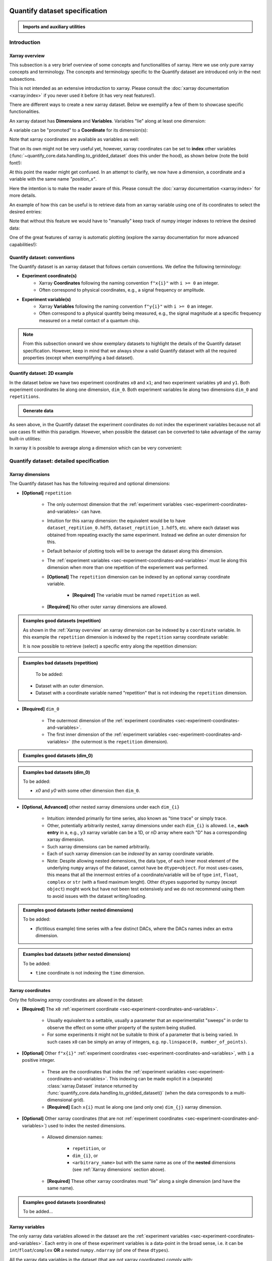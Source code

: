 Quantify dataset specification
==============================


.. admonition:: Imports and auxiliary utilities
    :class: dropdown


    .. jupyter-execute::
        :hide-output:

        import numpy as np
        import xarray as xr
        import matplotlib.pyplot as plt
        from quantify_core.data import handling as dh
        from quantify_core.measurement import grid_setpoints
        from qcodes import ManualParameter
        from rich import pretty
        from pathlib import Path
        from quantify_core.data.handling import get_datadir, set_datadir

        pretty.install()


        def assign_dataset_attrs(ds: xr.Dataset) -> dict:
            tuid = dh.gen_tuid()
            ds.attrs.update(
                {
                    "grid": True,
                    "grid_uniformly_spaced": True,  # pyqt requires interpolation
                    "tuid": tuid,
                    "quantify_dataset_version": "v1.0",
                }
            )
            return ds.attrs


        def dataset_round_trip(ds: xr.Dataset) -> xr.Dataset:
            assign_dataset_attrs(ds)
            tuid = ds.attrs["tuid"]
            dh.write_dataset(Path(dh.create_exp_folder(tuid)) / dh.DATASET_NAME, ds)
            return dh.load_dataset(tuid)


        def par_to_attrs(par):
            return {"units": par.unit, "long_name": par.label, "standard_name": par.name}


        set_datadir(Path.home() / "quantify-data")  # change me!


Introduction
------------


Xarray overview
~~~~~~~~~~~~~~~


This subsection is a very brief overview of some concepts and functionalities of xarray. Here we use only pure xarray concepts and terminology. The concepts and terminology specific to the Quantify dataset are introduced only in the next subsections.

This is not intended as an extensive introduction to xarray. Please consult the :doc:`xarray documentation <xarray:index>` if you never used it before (it has very neat features!).

There are different ways to create a new xarray dataset. Below we exemplify a few of them to showcase specific functionalities.

An xarray dataset has **Dimensions** and **Variables**. Variables "lie" along at least one dimension:


.. jupyter-execute::

    n = 5
    name_dim_a = "position_x"
    name_dim_b = "velocity_x"
    dataset = xr.Dataset(
        data_vars={
            "position": (  # variable name
                name_dim_a,  # dimension(s)' name(s)
                np.linspace(-5, 5, n),  # variable values
                {"units": "m", "long_name": "Position"},  # variable attributes
            ),
            "velocity": (
                name_dim_b,
                np.linspace(0, 10, n),
                {"units": "m/s", "long_name": "Velocity"},
            ),
        },
        attrs={"key": "my metadata"},
    )
    dataset


.. jupyter-execute::

    dataset.dims


.. jupyter-execute::

    dataset.variables


A variable can be "promoted" to a **Coordinate** for its dimension(s):


.. jupyter-execute::

    position = np.linspace(-5, 5, n)
    dataset = xr.Dataset(
        data_vars={
            "position": (name_dim_a, position, {"units": "m", "long_name": "Position"}),
            "velocity": (
                name_dim_a,
                1 + position ** 2,
                {"units": "m/s", "long_name": "Velocity"},
            ),
        },
        # We could add coordinates like this as well:
        # coords={"position": (name_dim_a, position, {"units": "m", "long_name": "Position"})},
        attrs={"key": "my metadata"},
    )
    dataset = dataset.set_coords(
        ["position"]
    )  # promote the position variable to a coordinate
    dataset


.. jupyter-execute::

    dataset.coords["position"]


Note that xarray coordinates are available as variables as well:


.. jupyter-execute::

    dataset.variables["position"]


That on its own might not be very useful yet, however, xarray coordinates can be set to **index** other variables (:func:`~quantify_core.data.handling.to_gridded_dataset` does this under the hood), as shown below (note the bold font!):


.. jupyter-execute::

    dataset = dataset.set_index({"position_x": "position"})
    dataset.position_x.attrs["units"] = "m"
    dataset.position_x.attrs["long_name"] = "Position x"
    dataset


At this point the reader might get confused. In an attempt to clarify, we now have a dimension, a coordinate and a variable with the same name `"position_x"`.


.. jupyter-execute::

    dataset.dims


.. jupyter-execute::

    dataset.coords


.. jupyter-execute::

    dataset.variables["position_x"]


Here the intention is to make the reader aware of this. Please consult the :doc:`xarray documentation <xarray:index>` for more details.

An example of how this can be useful is to retrieve data from an xarray variable using one of its coordinates to select the desired entries:


.. jupyter-execute::

    retrieved_value = dataset.velocity.sel(position_x=2.5)
    retrieved_value


Note that without this feature we would have to "manually" keep track of numpy integer indexes to retrieve the desired data:


.. jupyter-execute::

    dataset.velocity.values[3], retrieved_value.values == dataset.velocity.values[3]


One of the great features of xarray is automatic plotting (explore the xarray documentation for more advanced capabilities!):


.. jupyter-execute::

    _ = dataset.velocity.plot(marker="o")


.. _sec-experiment-coordinates-and-variables:

Quantify dataset: conventions
~~~~~~~~~~~~~~~~~~~~~~~~~~~~~

The Quantify dataset is an xarray dataset that follows certain conventions. We define the following terminology:

- **Experiment coordinate(s)**
    - Xarray **Coordinates** following the naming convention ``f"x{i}"`` with ``i >= 0`` an integer.
    - Often correspond to physical coordinates, e.g., a signal frequency or amplitude.
- **Experiment variable(s)**
    - Xarray **Variables** following the naming convention ``f"y{i}"`` with ``i >= 0`` an integer.
    - Often correspond to a physical quantity being measured, e.g., the signal magnitude at a specific frequency measured on a metal contact of a quantum chip.

.. note::

    From this subsection onward we show exemplary datasets to highlight the details of the Quantify dataset specification.
    However, keep in mind that we always show a valid Quantify dataset with all the required properties (except when exemplifying a bad dataset).

Quantify dataset: 2D example
~~~~~~~~~~~~~~~~~~~~~~~~~~~~

In the dataset below we have two experiment coordinates ``x0`` and ``x1``; and two experiment variables ``y0`` and ``y1``. Both experiment coordinates lie along one dimension, ``dim_0``. Both experiment variables lie along two dimensions ``dim_0`` and ``repetitions``.


.. admonition:: Generate data
    :class: dropdown


    .. jupyter-execute::

        x0s = np.linspace(0.45, 0.55, 30)
        x1s = np.linspace(0, 100e-9, 40)
        time_par = ManualParameter(name="time", label="Time", unit="s")
        amp_par = ManualParameter(name="amp", label="Flux amplitude", unit="V")
        pop_q0_par = ManualParameter(name="pop_q0", label="Population Q0", unit="arb. unit")
        pop_q1_par = ManualParameter(name="pop_q1", label="Population Q1", unit="arb. unit")

        x0s, x1s = grid_setpoints([x0s, x1s], [amp_par, time_par]).T
        x0s_norm = np.abs((x0s - x0s.mean()) / (x0s - x0s.mean()).max())
        y0s = (1 - x0s_norm) * np.sin(
            2 * np.pi * x1s * 1 / 30e-9 * (x0s_norm + 0.5)
        )  # ~chevron
        y1s = -y0s  # mock inverted population for q1

        dataset = dataset_2d_example = xr.Dataset(
            data_vars={
                "y0": (
                    ("repetition", "dim_0"),
                    [y0s + np.random.random(y0s.shape) / k for k in (100, 10, 5)],
                    par_to_attrs(pop_q0_par),
                ),
                "y1": (
                    ("repetition", "dim_0"),
                    [y1s + np.random.random(y1s.shape) / k for k in (100, 10, 5)],
                    par_to_attrs(pop_q1_par),
                ),
            },
            coords={
                "x0": ("dim_0", x0s, par_to_attrs(amp_par)),
                "x1": ("dim_0", x1s, par_to_attrs(time_par)),
            },
        )

        assert dataset == dataset_round_trip(dataset)  # confirm read/write


.. jupyter-execute::

    dataset


As seen above, in the Quantify dataset the experiment coordinates do not index the experiment variables because not all use cases fit within this paradigm. However, when possible the dataset can be converted to take advantage of the xarray built-in utilities:


.. jupyter-execute::

    dataset_gridded = dh.to_gridded_dataset(dataset_2d_example)
    dataset_gridded.y0.plot.pcolormesh(x="x0", y="x1", col="repetition")
    dataset_gridded.y1.plot.pcolormesh(x="x0", y="x1", col="repetition")
    pass


In xarray it is possible to average along a dimension which can be very convenient:


.. jupyter-execute::

    dataset_gridded.y0.mean(dim="repetition").plot(x="x0")
    pass


Quantify dataset: detailed specification
----------------------------------------


Xarray dimensions
~~~~~~~~~~~~~~~~~


The Quantify dataset has has the following required and optional dimensions:

- **[Optional]** ``repetition``

    - The only outermost dimension that the :ref:`experiment variables <sec-experiment-coordinates-and-variables>` can have.
    - Intuition for this xarray dimension: the equivalent would be to have ``dataset_reptition_0.hdf5``, ``dataset_reptition_1.hdf5``, etc. where each dataset was obtained from repeating exactly the same experiment. Instead we define an outer dimension for this.
    - Default behavior of plotting tools will be to average the dataset along this dimension.
    - The :ref:`experiment variables <sec-experiment-coordinates-and-variables>` must lie along this dimension when more than one repetition of the experiement was performed.
    - **[Optional]** The ``repetition`` dimension can be indexed by an optional xarray coordinate variable.

        - **[Required]** The variable must be named ``repetition`` as well.

    - **[Required]** No other outer xarray dimensions are allowed.



.. admonition:: Examples good datasets (repetition)
    :class: dropdown

    As shown in the :ref:`Xarray overview` an xarray dimension can be indexed by a ``coordinate`` variable. In this example the ``repetition`` dimension is indexed by the ``repetition`` xarray coordinate variable:


    .. jupyter-execute::

        dataset = xr.Dataset(
            data_vars={
                "y0": (
                    ("repetition", "dim_0"),
                    [y0s + np.random.random(y0s.shape) / k for k in (100, 10, 5)],
                    par_to_attrs(pop_q0_par),
                ),
                "y1": (
                    ("repetition", "dim_0"),
                    [y1s + np.random.random(y1s.shape) / k for k in (100, 10, 5)],
                    par_to_attrs(pop_q1_par),
                ),
            },
            coords={
                "x0": ("dim_0", x0s, par_to_attrs(amp_par)),
                "x1": ("dim_0", x1s, par_to_attrs(time_par)),
                # here we choose to index the repetition dimension with an array of strings
                "repetition": ("repetition", ["noisy", "very noisy", "very very noisy"]),
            },
        )

        dataset_gridded = dh.to_gridded_dataset(dataset)
        dataset_gridded


    It is now possible to retrieve (select) a specific entry along the repetition dimension:


    .. jupyter-execute::

        dataset_gridded.y0.sel(repetition="very noisy").plot(x="x0")
        pass


.. admonition:: Examples bad datasets (repetition)
    :class: dropdown

     To be added:

    - Dataset with an outer dimension.
    - Dataset with a coordinate variable named "repetition" that is not indexing the ``repetition`` dimension.


- **[Required]** ``dim_0``

    - The outermost dimension of the :ref:`experiment coordinates <sec-experiment-coordinates-and-variables>`.
    - The first inner dimension of the :ref:`experiment variables <sec-experiment-coordinates-and-variables>` (the outermost is the ``repetition`` dimension).



.. admonition:: Examples good datasets (dim_0)
    :class: dropdown


    .. jupyter-execute::

        dataset_2d_example


.. admonition:: Examples bad datasets (dim_0)
    :class: dropdown

    To be added:

    - `x0` and `y0` with some other dimension then ``dim_0``.



- **[Optional, Advanced]** other nested xarray dimensions under each ``dim_{i}``

    - Intuition: intended primarily for time series, also known as "time trace" or simply trace.
    - Other, potentially arbitrarily nested, xarray dimensions under each ``dim_{i}`` is allowed. I.e., **each entry** in a, e.g., ``y3`` xarray variable can be a 1D, or nD array where each "D" has a corresponding xarray dimension.
    - Such xarray dimensions can be named arbitrarily.
    - Each of such xarray dimension can be *indexed* by an xarray coordinate variable.
    - Note: Despite allowing nested demensions, the data type, of each inner most element of the underlying ``numpy`` arrays of the dataset, cannot have be ``dtype=object``. For most uses-cases, this means that all the innermost entries of a coordinate/variable will be of type ``int``, ``float``, ``complex`` or ``str`` (with a fixed maximum lenght). Other ``dtype``\s supported by numpy (except ``object``) moght work but have not been test extensively and we do not recommend using them to avoid issues with the dataset writing/loading.



.. admonition:: Examples good datasets (other nested dimensions)
    :class: dropdown

    To be added:

    - (fictitious example) time series with a few distinct DACs, where the DACs names index an extra dimension.



.. admonition:: Examples bad datasets (other nested dimensions)
    :class: dropdown

    To be added:

    - ``time`` coordinate is not indexing the ``time`` dimension.



Xarray coordinates
~~~~~~~~~~~~~~~~~~


Only the following `xarray` coordinates are allowed in the dataset:

- **[Required]** The ``x0`` :ref:`experiment coordinate <sec-experiment-coordinates-and-variables>`.

    - Usually equivalent to a settable, usually a parameter that an experimentalist "sweeps" in order to observe the effect on some other property of the system being studied.
    - For some experiments it might not be suitable to think of a parameter that is being varied. In such cases ``x0`` can be simply an array of integers, e.g. ``np.linspace(0, number_of_points)``.

- **[Optional]** Other ``f"x{i}"`` :ref:`experiment coordinates <sec-experiment-coordinates-and-variables>`, with ``i`` a positive integer.

    - These are the coordinates that index the :ref:`experiment variables <sec-experiment-coordinates-and-variables>`. This indexing can be made explicit in a (separate) :class:`xarray.Dataset` instance returned by :func:`quantify_core.data.handling.to_gridded_dataset()` (when the data corresponds to a multi-dimensional grid).

    - **[Required]** Each ``x{i}`` must lie along one (and only one) ``dim_{j}`` xarray dimension.

- **[Optional]** Other xarray coordinates (that are not :ref:`experiment coordinates <sec-experiment-coordinates-and-variables>`) used to index the nested dimensions.

    - Allowed dimension names:

        - ``repetition``, or
        - ``dim_{i}``, or
        - ``<arbitrary_name>`` but with the same name as one of the **nested** dimensions (see :ref:`Xarray dimensions` section above).

    - **[Required]** These other xarray coordinates must "lie" along a single dimension (and have the same name).



.. admonition:: Examples good datasets (coordinates)
    :class: dropdown

    To be added...


Xarray variables
~~~~~~~~~~~~~~~~


The only xarray data variables allowed in the dataset are the :ref:`experiment variables <sec-experiment-coordinates-and-variables>`. Each entry in one of these experiment variables is a data-point in the broad sense, i.e. it can be ``int``/``float``/``complex`` **OR** a nested ``numpy.ndarray`` (of one of these ``dtypes``).

All the xarray data variables in the dataset (that are not xarray coordinates) comply with:

- Naming:

    - ``y{i}`` where ``i => 0`` is an integer; **OR**
    - ``y{i}_<arbitrary>`` where ``i => 0`` is an integer such that matches an existing ``y{i}`` in the same dataset.

        - This is intended to denote a meaningful connection between ``y{i}`` and ``y{i}_<arbitrary>``.
        - **[Required]** The number of elements in ``y{i}`` and ``y{i}_<arbitrary>`` must be the same along the ``dim_{j}`` dimension.
        - E.g., the digitized time traces stored in ``y0_trace(repetition, dim_0, time)`` and the demodulated values ``y0(repetition, dim_0)`` represent the same measurement with different levels of detail.

    - Rationale: facilitates inspecting and processing the dataset in an intuitive way.

- **[Required]** Lie along a ``dim_{i}`` dimension.
- **[Optional]** Lie along additional nested xarray dimensions.



.. admonition:: Examples good datasets (variables)
    :class: dropdown

    To be added...

    - ``y0_trace(repetition, dim_0, time)`` and the demodulated values ``y0(repetition, dim_0)``



    Dataset with two ``y{i}``:


    .. jupyter-execute::

        dataset_2d_example


Dataset attributes
~~~~~~~~~~~~~~~~~~


The dataset must have the following attributes:

- ``grid`` (``bool``)

    - Specifies if the experiment coordinates are the "unrolled" points (also known as "unstacked") corresponding to a grid. If ``True`` than it is possible to use :func:`quantify_core.data.handling.to_gridded_dataset()` to convert the dataset.

- ``grid_uniformly_spaced`` (``bool``)

    - Can be ``True`` only if ``grid`` is also ``True``.
    - Specifies if all the experiment coordinates are homogeneously spaced. If, e.g., ``x0`` was generated with ``np.logspace(0, 15, 10)`` then this attribute must be ``False``.

- ``tuid`` (``str``)

    - The unique identifier of the dataset. See :class:`quantify_core.data.types.TUID`.

- ``quantify_dataset_version`` (``str``)

    - The quantify dataset version.


.. jupyter-execute::

    dataset_2d_example.attrs


Note that xarray automatically provides the attributes as python attributes:


.. jupyter-execute::

    dataset_2d_example.quantify_dataset_version, dataset_2d_example.tuid


Experiment coordinates and variables attributes
~~~~~~~~~~~~~~~~~~~~~~~~~~~~~~~~~~~~~~~~~~~~~~~


Both, the experiment coordinates and the experiment variables, are required to have the following attributes:

- ``standard_name`` (``str``)

    - Usually a short name. Often corresponding to the name of a :class:`~qcodes.instrument.parameter.Parameter`.
    - The name should be a valid python variable composed of lower-case alphanumeric characters and ``_`` (underscore).

- ``long_name`` (``str``)

    - A human readable name. Usually used as the label of a plot axis.

- ``units`` (``str``)

    - The unit(s) of this experiment coordinate. If has no units, use an empty string: ``""``. If the units are arbitrary use ``"arb. unit"``.
    - NB This attribute was not named ``unit`` to preserve compatibility with xarray plotting methods.

Optionally the following attributes may be present as well:

- ``batched`` (``bool``)

    - Specifies if the data acquisition supported the batched mode. See also :ref:`.batched and .batch_size <sec-batched-and-batch_size>` section.

- ``batch_size`` (``bool``)

    - When ``batched=True``, ``batch_size`` specifies the (maximum) size of a batch for this particular experiment coordinate/variables. See also :ref:`.batched and .batch_size <sec-batched-and-batch_size>` section.



.. jupyter-execute::

    dataset_2d_example.x0.attrs, dataset_2d_example.x0.standard_name


Calibration variables and dimensions
~~~~~~~~~~~~~~~~~~~~~~~~~~~~~~~~~~~~


Calibration points can be tricky to deal with. In addition to the specification above, we describe here how and which kind of calibration points are supported within the Quantify dataset.

Calibration points are stored as xarray data variables. We shall refer to them as *calibration variables*. They are similar to the experiment variables with the following differences:

- They are xarray data variables named as ``y{j}_calib``.
- They must lie along the ``dim_{i}_calib``, i.e. ``y{j}_calib(repetition, dim_{i}_calib, <other nested dimension(s)>)``.

    - Note that we would have ``y{j}(repetition, dim_{i}, <other nested dimension(s)>)``.

- ``y{i}_<arbitrary>_calib`` must be also present if both ``y{i}_calib`` and ``y{i}_<arbitrary>`` are present in the dataset.

.. note::

    The number of elements in ``y{j}`` and ``y{j}_calib`` are independent. Usually there are only a few calibration points.



.. admonition:: Examples good datasets (variables)
    :class: dropdown

    To be added...

    - T1 with calibration points.
    - T1 with calibration points and raw traces included also for the calibration points.



T1 dataset examples
-------------------


.. admonition:: Mock data utilities
    :class: dropdown


    .. jupyter-execute::


        def generate_mock_iq_data(
            n_shots, sigma=0.3, center0=(1, 1), center1=(1, -1), prob=0.5
        ):
            """
            Generates two clusters of I,Q points with a Gaussian distribution.
            """
            i_data = np.zeros(n_shots)
            q_data = np.zeros(n_shots)
            for i in range(n_shots):
                c = center0 if (np.random.rand() >= prob) else center1
                i_data[i] = np.random.normal(c[0], sigma)
                q_data[i] = np.random.normal(c[1], sigma)
            return i_data + 1j * q_data


        def generate_exp_decay_probablity(time: np.ndarray, tau: float):
            return np.exp(-time / tau)


        def generate_trace_time(sampling_rate: float = 1e9, trace_duratation: float = 1e-6):
            trace_length = sampling_rate * trace_duratation
            return np.arange(0, trace_length, 1) / sampling_rate


        def generate_trace_for_iq_point(
            iq_amp: complex,
            tbase: np.ndarray = generate_trace_time(),
            intermediate_freq: float = 50e6,
        ) -> tuple:
            """
            Generates mock traces that a physical instrument would digitize for the readout of
            a transmon qubit.
            """

            return iq_amp * np.exp(2.0j * np.pi * intermediate_freq * tbase)


        def plot_centroids(ax, ground, excited):
            ax.plot(
                [ground[0]],
                [ground[1]],
                label="|0>",
                marker="o",
                color="C3",
                markersize=10,
            )
            ax.plot(
                [excited[0]],
                [excited[1]],
                label="|1>",
                marker="^",
                color="C4",
                markersize=10,
            )


    .. jupyter-execute::

        center_ground = (-0.2, 0.65)
        center_excited = (0.7, -0, 4)

        shots = generate_mock_iq_data(
            n_shots=256, sigma=0.1, center0=center_ground, center1=center_excited, prob=0.4
        )


    .. jupyter-execute::

        plt.hexbin(shots.real, shots.imag)
        plt.xlabel("I")
        plt.ylabel("Q")
        plot_centroids(plt.gca(), center_ground, center_excited)


    .. jupyter-execute::

        time = generate_trace_time()
        trace = generate_trace_for_iq_point(shots[0])

        fig, ax = plt.subplots(1, 1, figsize=(30, 5))
        ax.plot(time, trace.imag, ".-")
        _ = ax.plot(time, trace.real, ".-")


T1 experiment averaged
~~~~~~~~~~~~~~~~~~~~~~


.. jupyter-execute::

    # parameters of our qubit model
    tau = 30e-6
    center_ground = (-0.2, 0.65)
    center_excited = (0.7, -0, 4)
    sigma = 0.1

    # mock of data acquisition configuration
    num_shots = 256
    x0s = np.linspace(0, 150e-6, 30)
    time_par = ManualParameter(name="time", label="Time", unit="s")
    q0_iq_par = ManualParameter(name="q0_iq", label="Q0 IQ amplitude", unit="V")

    probabilities = generate_exp_decay_probablity(time=x0s, tau=tau)
    plt.ylabel("|1> probability")
    plt.suptitle("Typical T1 experiment processed data")
    _ = plt.plot(x0s, probabilities, ".-")


.. jupyter-execute::

    y0s = np.fromiter(
        (
            np.average(
                generate_mock_iq_data(
                    n_shots=num_shots,
                    sigma=sigma,
                    center0=center_ground,
                    center1=center_excited,
                    prob=prob,
                )
            )
            for prob in probabilities
        ),
        dtype=complex,
    )

    dataset = dataset_2d_example = xr.Dataset(
        data_vars={
            "y0": ("dim_0", y0s, par_to_attrs(q0_iq_par)),
        },
        coords={
            "x0": ("dim_0", x0s, par_to_attrs(time_par)),
        },
    )


    assert dataset == dataset_round_trip(dataset)  # confirm read/write

    dataset


.. jupyter-execute::

    dataset_gridded = dh.to_gridded_dataset(dataset, dimension="dim_0")
    dataset_gridded


.. admonition:: Plotting utilities
    :class: dropdown


    .. jupyter-execute::


        def plot_decay_no_repetition(gridded_dataset, ax=None):
            if ax is None:
                fig, ax = plt.subplots(1, 1)
            gridded_dataset.y0.real.plot(ax=ax, marker=".", label="I data")
            gridded_dataset.y0.imag.plot(ax=ax, marker=".", label="Q data")
            # ax.set_ylabel(f"{gridded_dataset.y0.standard_name} [{gridded_dataset.y0.units}]")
            ax.set_title(f"y0 shape = {gridded_dataset.y0.shape}")
            ax.legend()
            return ax.get_figure(), ax


        def plot_iq_no_repetition(gridded_dataset, ax=None):
            if ax is None:
                fig, ax = plt.subplots(1, 1)
            ax.plot(
                gridded_dataset.y0.real,
                gridded_dataset.y0.imag,
                ".-",
                label="Data on IQ plane",
                color="C2",
            )
            ax.set_xlabel("I")
            ax.set_ylabel("Q")
            plot_centroids(ax, center_ground, center_excited)
            ax.legend()

            return ax.get_figure(), ax


.. jupyter-execute::

    plot_decay_no_repetition(dataset_gridded)
    _ = plot_iq_no_repetition(dataset_gridded)


T1 experiment averaged with calibration points
~~~~~~~~~~~~~~~~~~~~~~~~~~~~~~~~~~~~~~~~~~~~~~


.. jupyter-execute::

    y0s = np.fromiter(
        (
            np.average(
                generate_mock_iq_data(
                    n_shots=num_shots,
                    sigma=sigma,
                    center0=center_ground,
                    center1=center_excited,
                    prob=prob,
                )
            )
            for prob in probabilities
        ),
        dtype=complex,
    )

    y0s_calib = np.fromiter(
        (
            np.average(
                generate_mock_iq_data(
                    n_shots=num_shots,
                    sigma=sigma,
                    center0=center_ground,
                    center1=center_excited,
                    prob=prob,
                )
            )
            for prob in [0, 1]
        ),
        dtype=complex,
    )

    dataset = dataset_2d_example = xr.Dataset(
        data_vars={
            "y0": ("dim_0", y0s, par_to_attrs(q0_iq_par)),
            "y0_calib": ("dim_0_calib", y0s_calib, par_to_attrs(q0_iq_par)),
        },
        coords={
            "x0": ("dim_0", x0s, par_to_attrs(time_par)),
            "x0_calib": (
                "dim_0_calib",
                ["|0>", "|1>"],
                {"standard_name": "q0_state", "long_name": "Q0 State", "unit": ""},
            ),
        },
    )


    assert dataset == dataset_round_trip(dataset)  # confirm read/write

    dataset


.. jupyter-execute::

    dataset_gridded = dh.to_gridded_dataset(dataset, dimension="dim_0", coords_names=["x0"])
    dataset_gridded = dh.to_gridded_dataset(
        dataset_gridded, dimension="dim_0_calib", coords_names=["x0_calib"]
    )
    dataset_gridded


.. jupyter-execute::

    fig = plt.figure(figsize=(8, 5))

    ax = plt.subplot2grid((1, 10), (0, 0), colspan=9, fig=fig)
    plot_decay_no_repetition(dataset_gridded, ax=ax)

    ax_calib = plt.subplot2grid((1, 10), (0, 9), colspan=1, fig=fig, sharey=ax)
    dataset_gridded.y0_calib.real.plot(marker="o", ax=ax_calib)
    dataset_gridded.y0_calib.imag.plot(marker="o", ax=ax_calib)
    ax_calib.yaxis.set_label_position("right")
    ax_calib.yaxis.tick_right()

    _ = plot_iq_no_repetition(dataset_gridded)


We can use the calibration points to normalize the data and obtain the typical T1 decay.


.. admonition:: Data rotation and normalization utilities
    :class: dropdown


    .. jupyter-execute::


        def rotate_data(complex_data: np.ndarray, angle: float) -> np.ndarray:
            """
            Rotates data on the complex plane around `0 + 0j`.

            Parameters
            ----------
            complex_data
                Data to rotate.
            angle
                Angle to rotate it by (in degrees).

            Returns
            -------
            :
                Rotated data.
            """
            angle_r = np.deg2rad(angle)
            rotation = np.cos(angle_r) + 1j * np.sin(angle_r)
            return rotation * complex_data


        def find_rotation_angle(z1: complex, z2: complex) -> float:
            """
            Finds the angle of the line between two complex numbers on the complex plane with
            respect to the real axis.

            Parameters
            ----------
            z1
                First complex number.
            z2
                Second complex number.

            Returns
            -------
            :
                The angle found (in degrees).
            """
            return np.rad2deg(np.angle(z1 - z2))


The normalization to the calibration point could look like this:


.. jupyter-execute::

    angle = find_rotation_angle(*dataset_gridded.y0_calib.values)
    y0_rotated = rotate_data(dataset_gridded.y0, -angle)
    y0_calib_rotated = rotate_data(dataset_gridded.y0_calib, -angle)
    calib_0, calib_1 = (
        y0_calib_rotated.sel(x0_calib="|0>").values,
        y0_calib_rotated.sel(x0_calib="|1>").values,
    )
    y0_norm = (y0_rotated - calib_0) / (calib_1 - calib_0)
    y0_norm.attrs["long_name"] = "|1> Population"
    y0_norm.attrs["units"] = ""
    _ = plot_decay_no_repetition(y0_norm.to_dataset())


T1 experiment storing all shots
~~~~~~~~~~~~~~~~~~~~~~~~~~~~~~~


.. jupyter-execute::

    y0s = np.array(
        tuple(
            generate_mock_iq_data(
                n_shots=num_shots,
                sigma=sigma,
                center0=center_ground,
                center1=center_excited,
                prob=prob,
            )
            for prob in probabilities
        )
    ).T

    y0s_calib = np.array(
        tuple(
            generate_mock_iq_data(
                n_shots=num_shots,
                sigma=sigma,
                center0=center_ground,
                center1=center_excited,
                prob=prob,
            )
            for prob in [0, 1]
        )
    ).T

    dataset = dataset_2d_example = xr.Dataset(
        data_vars={
            "y0": ("dim_0", y0s.mean(axis=0), par_to_attrs(q0_iq_par)),
            "y0_calib": (
                "dim_0_calib",
                y0s_calib.mean(axis=0),
                par_to_attrs(q0_iq_par),
            ),
            "y0_shots": (("repetition", "dim_0"), y0s, par_to_attrs(q0_iq_par)),
            "y0_shots_calib": (
                ("repetition", "dim_0_calib"),
                y0s_calib,
                par_to_attrs(q0_iq_par),
            ),
        },
        coords={
            "x0": ("dim_0", x0s, par_to_attrs(time_par)),
            "x0_calib": (
                "dim_0_calib",
                ["|0>", "|1>"],
                {"standard_name": "q0_state", "long_name": "Q0 State", "unit": ""},
            ),
        },
    )


    assert dataset == dataset_round_trip(dataset)  # confirm read/write

    dataset


.. jupyter-execute::

    dataset_gridded = dh.to_gridded_dataset(dataset, dimension="dim_0", coords_names=["x0"])
    dataset_gridded = dh.to_gridded_dataset(
        dataset_gridded, dimension="dim_0_calib", coords_names=["x0_calib"]
    )
    dataset_gridded


In this dataset we have both the averaged values and all the shots. The averaged values can be plotted in the same way as before.


.. jupyter-execute::

    # plot_decay_no_repetition(dataset_gridded)
    # plot_iq_no_repetition(dataset_gridded);


Here we focus on inspecting how the individual shots are distributed on the IQ plane for some particular `Time` values.

Note that we are plotting the calibration points as well.


.. jupyter-execute::

    for t_example in [x0s[len(x0s) // 5], x0s[-5]]:
        shots_example = (
            dataset_gridded.y0_shots.real.sel(x0=t_example),
            dataset_gridded.y0_shots.imag.sel(x0=t_example),
        )
        plt.hexbin(*shots_example)
        plt.xlabel("I")
        plt.ylabel("Q")
        calib_0 = dataset_gridded.y0_calib.sel(x0_calib="|0>")
        calib_1 = dataset_gridded.y0_calib.sel(x0_calib="|1>")
        plot_centroids(
            plt.gca(), (calib_0.real, calib_0.imag), (calib_1.real, calib_1.imag)
        )
        plt.suptitle(f"Shots fot t = {t_example:.5f} s")
        plt.show()


We can colapse (average along) the `repetion` dimension:


.. admonition:: Plotting utility
    :class: dropdown


    .. jupyter-execute::


        def plot_iq_decay_repetition(gridded_dataset):
            gridded_dataset.y0_shots.real.mean(dim="repetition").plot(
                marker=".", label="I data"
            )
            gridded_dataset.y0_shots.imag.mean(dim="repetition").plot(
                marker=".", label="Q data"
            )
            plt.ylabel(
                f"{gridded_dataset.y0_shots.long_name} [{gridded_dataset.y0_shots.units}]"
            )
            plt.suptitle(
                f"{gridded_dataset.y0_shots.name} shape = {gridded_dataset.y0_shots.shape}"
            )
            plt.legend()

            fig, ax = plt.subplots(1, 1)
            ax.plot(
                gridded_dataset.y0_shots.real.mean(
                    dim="repetition"
                ),  # "collapses" outer dimension
                gridded_dataset.y0_shots.imag.mean(
                    dim="repetition"
                ),  # "collapses" outer dimension
                ".-",
                label="Data on IQ plane",
                color="C2",
            )
            ax.set_xlabel("I")
            ax.set_ylabel("Q")
            plot_centroids(ax, center_ground, center_excited)
            ax.legend()


.. jupyter-execute::

    plot_iq_decay_repetition(dataset_gridded)


T1 experiment storing digitized signals for all shots
~~~~~~~~~~~~~~~~~~~~~~~~~~~~~~~~~~~~~~~~~~~~~~~~~~~~~


.. jupyter-execute::

    # NB this is not necessarily the most efficient way to generate this mock data
    y0s = np.array(
        tuple(
            generate_mock_iq_data(
                n_shots=num_shots,
                sigma=sigma,
                center0=center_ground,
                center1=center_excited,
                prob=prob,
            )
            for prob in probabilities
        )
    ).T

    _y0s_traces = np.array(tuple(map(generate_trace_for_iq_point, y0s.flatten())))
    y0s_traces = _y0s_traces.reshape(*y0s.shape, _y0s_traces.shape[-1])

    y0s_calib = np.array(
        tuple(
            generate_mock_iq_data(
                n_shots=num_shots,
                sigma=sigma,
                center0=center_ground,
                center1=center_excited,
                prob=prob,
            )
            for prob in [0, 1]
        )
    ).T

    _y0s_traces_calib = np.array(
        tuple(map(generate_trace_for_iq_point, y0s_calib.flatten()))
    )
    y0s_traces_calib = _y0s_traces_calib.reshape(
        *y0s_calib.shape, _y0s_traces_calib.shape[-1]
    )

    dataset = dataset_2d_example = xr.Dataset(
        data_vars={
            "y0": ("dim_0", y0s.mean(axis=0), par_to_attrs(q0_iq_par)),
            "y0_calib": (
                "dim_0_calib",
                y0s_calib.mean(axis=0),
                par_to_attrs(q0_iq_par),
            ),
            "y0_shots": (("repetition", "dim_0"), y0s, par_to_attrs(q0_iq_par)),
            "y0_shots_calib": (
                ("repetition", "dim_0_calib"),
                y0s_calib,
                par_to_attrs(q0_iq_par),
            ),
            "y0_traces": (
                ("repetition", "dim_0", "time"),
                y0s_traces,
                par_to_attrs(q0_iq_par),
            ),
            "y0_traces_calib": (
                ("repetition", "dim_0_calib", "time"),
                y0s_traces_calib,
                par_to_attrs(q0_iq_par),
            ),
        },
        coords={
            "x0": ("dim_0", x0s, par_to_attrs(time_par)),
            "x0_calib": (
                "dim_0_calib",
                ["|0>", "|1>"],
                {"standard_name": "q0_state", "long_name": "Q0 State", "unit": ""},
            ),
            "time": (
                "time",
                generate_trace_time(),
                {"standard_name": "time_samples", "long_name": "Time", "unit": "V"},
            ),
        },
    )


    assert dataset == dataset_round_trip(dataset)  # confirm read/write

    dataset


.. jupyter-execute::

    dataset_gridded = dh.to_gridded_dataset(dataset, dimension="dim_0", coords_names=["x0"])
    dataset_gridded = dh.to_gridded_dataset(
        dataset_gridded, dimension="dim_0_calib", coords_names=["x0_calib"]
    )
    dataset_gridded


All the previous data is also present, but in this dataset we can inspect the IQ signal for each individual shot. Let's inspect the signal of the first shot number 123 of the last point of the T1 experiment:


.. jupyter-execute::

    dataset_gridded.y0_traces.shape  # dimensions: (repetition, x0, time)


.. jupyter-execute::

    trace_example = dataset_gridded.y0_traces.sel(repetition=123, x0=dataset_gridded.x0[-1])
    trace_example.shape, trace_example.dtype


For clarity, we plot only part of this digitized signal:


.. jupyter-execute::

    trace_example_plt = trace_example[:200]
    trace_example_plt.real.plot(figsize=(15, 5), marker=".")
    _ = trace_example_plt.imag.plot(marker=".")


Quantify dataset storage format
===============================

The Quantify dataset is written to disk and loaded back making use of xarray-supported facilities.
Internally we write to disk using:


.. jupyter-execute::
    :hide-code:

    # notebook-to-rst-json-conf: {"jupyter_execute_options": [":hide-code:"]}

    import inspect
    from IPython.display import Code
    Code(inspect.getsource(dh.write_dataset), language="python")


Note that we use the ``h5netcdf`` engine however we write an invalid netcdf format in order to accomodate for arrays of ``complex`` type.
